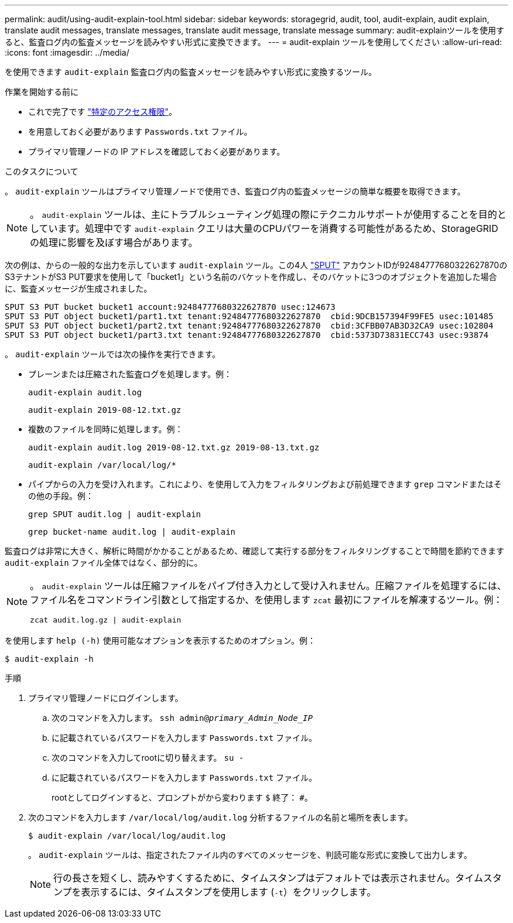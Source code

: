 ---
permalink: audit/using-audit-explain-tool.html 
sidebar: sidebar 
keywords: storagegrid, audit, tool, audit-explain, audit explain, translate audit messages, translate messages, translate audit message, translate message 
summary: audit-explainツールを使用すると、監査ログ内の監査メッセージを読みやすい形式に変換できます。 
---
= audit-explain ツールを使用してください
:allow-uri-read: 
:icons: font
:imagesdir: ../media/


[role="lead"]
を使用できます `audit-explain` 監査ログ内の監査メッセージを読みやすい形式に変換するツール。

.作業を開始する前に
* これで完了です link:../admin/admin-group-permissions.html["特定のアクセス権限"]。
* を用意しておく必要があります `Passwords.txt` ファイル。
* プライマリ管理ノードの IP アドレスを確認しておく必要があります。


.このタスクについて
。 `audit-explain` ツールはプライマリ管理ノードで使用でき、監査ログ内の監査メッセージの簡単な概要を取得できます。


NOTE: 。 `audit-explain` ツールは、主にトラブルシューティング処理の際にテクニカルサポートが使用することを目的としています。処理中です `audit-explain` クエリは大量のCPUパワーを消費する可能性があるため、StorageGRID の処理に影響を及ぼす場合があります。

次の例は、からの一般的な出力を示しています `audit-explain` ツール。この4人 link:sput-s3-put.html["SPUT"] アカウントIDが92484777680322627870のS3テナントがS3 PUT要求を使用して「bucket1」という名前のバケットを作成し、そのバケットに3つのオブジェクトを追加した場合に、監査メッセージが生成されました。

[listing]
----
SPUT S3 PUT bucket bucket1 account:92484777680322627870 usec:124673
SPUT S3 PUT object bucket1/part1.txt tenant:92484777680322627870  cbid:9DCB157394F99FE5 usec:101485
SPUT S3 PUT object bucket1/part2.txt tenant:92484777680322627870  cbid:3CFBB07AB3D32CA9 usec:102804
SPUT S3 PUT object bucket1/part3.txt tenant:92484777680322627870  cbid:5373D73831ECC743 usec:93874
----
。 `audit-explain` ツールでは次の操作を実行できます。

* プレーンまたは圧縮された監査ログを処理します。例：
+
`audit-explain audit.log`

+
`audit-explain 2019-08-12.txt.gz`

* 複数のファイルを同時に処理します。例：
+
`audit-explain audit.log 2019-08-12.txt.gz 2019-08-13.txt.gz`

+
`audit-explain /var/local/log/*`

* パイプからの入力を受け入れます。これにより、を使用して入力をフィルタリングおよび前処理できます `grep` コマンドまたはその他の手段。例：
+
`grep SPUT audit.log | audit-explain`

+
`grep bucket-name audit.log | audit-explain`



監査ログは非常に大きく、解析に時間がかかることがあるため、確認して実行する部分をフィルタリングすることで時間を節約できます `audit-explain` ファイル全体ではなく、部分的に。

[NOTE]
====
。 `audit-explain` ツールは圧縮ファイルをパイプ付き入力として受け入れません。圧縮ファイルを処理するには、ファイル名をコマンドライン引数として指定するか、を使用します `zcat` 最初にファイルを解凍するツール。例：

`zcat audit.log.gz | audit-explain`

====
を使用します `help (-h)` 使用可能なオプションを表示するためのオプション。例：

`$ audit-explain -h`

.手順
. プライマリ管理ノードにログインします。
+
.. 次のコマンドを入力します。 `ssh admin@_primary_Admin_Node_IP_`
.. に記載されているパスワードを入力します `Passwords.txt` ファイル。
.. 次のコマンドを入力してrootに切り替えます。 `su -`
.. に記載されているパスワードを入力します `Passwords.txt` ファイル。
+
rootとしてログインすると、プロンプトがから変わります `$` 終了： `#`。



. 次のコマンドを入力します `/var/local/log/audit.log` 分析するファイルの名前と場所を表します。
+
`$ audit-explain /var/local/log/audit.log`

+
。 `audit-explain` ツールは、指定されたファイル内のすべてのメッセージを、判読可能な形式に変換して出力します。

+

NOTE: 行の長さを短くし、読みやすくするために、タイムスタンプはデフォルトでは表示されません。タイムスタンプを表示するには、タイムスタンプを使用します (`-t`）をクリックします。


